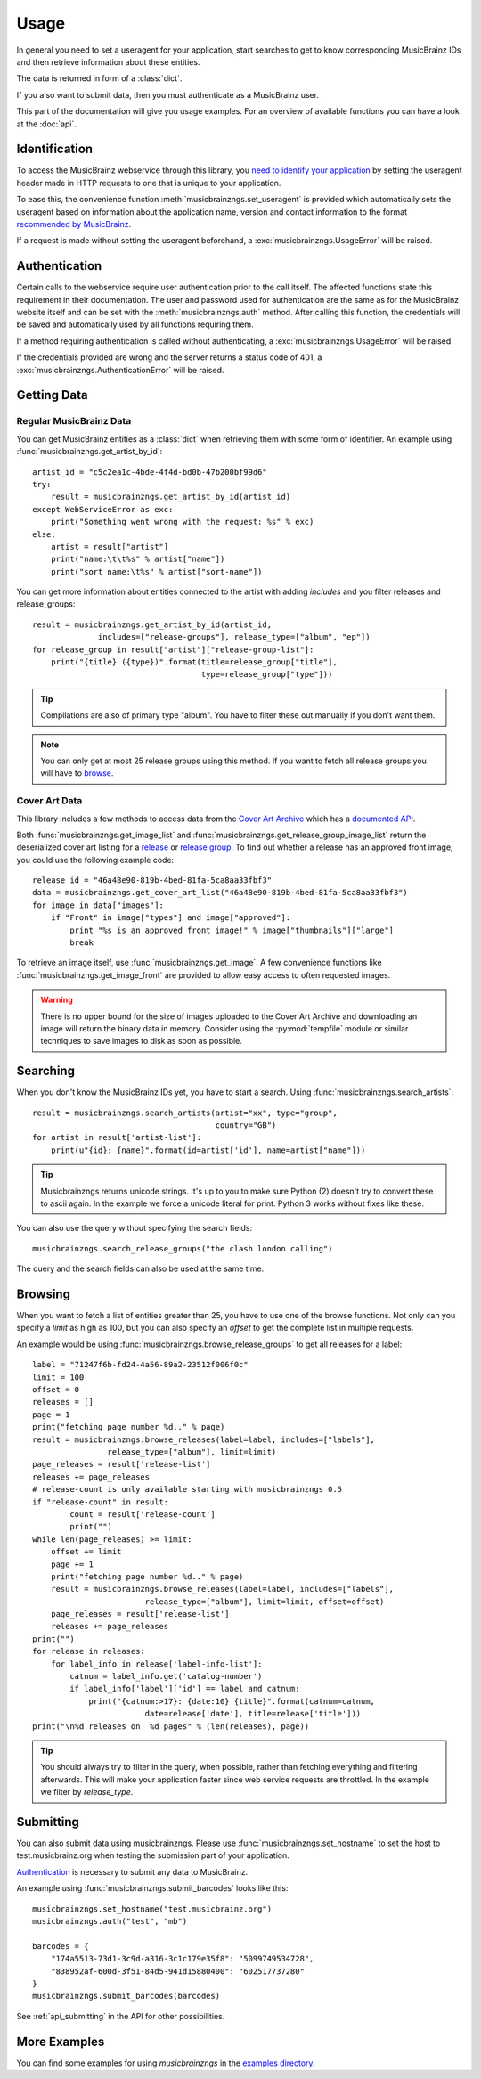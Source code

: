 Usage
~~~~~

In general you need to set a useragent for your application,
start searches to get to know corresponding MusicBrainz IDs
and then retrieve information about these entities.

The data is returned in form of a :class:`dict`.

If you also want to submit data,
then you must authenticate as a MusicBrainz user.

This part of the documentation will give you usage examples.
For an overview of available functions you can have a look at
the :doc:`api`.

Identification
--------------

To access the MusicBrainz webservice through this library, you `need to
identify your application
<http://musicbrainz.org/doc/XML_Web_Service/Version_2#Identifying_your_application_to_the_MusicBrainz_Web_Service>`_
by setting the useragent header made in HTTP requests to one that is unique to
your application.

To ease this, the convenience function :meth:`musicbrainzngs.set_useragent` is
provided which automatically sets the useragent based on information about the
application name, version and contact information to the format `recommended by
MusicBrainz
<http://musicbrainz.org/doc/XML_Web_Service/Rate_Limiting#Provide_meaningful_User-Agent_strings>`_.

If a request is made without setting the useragent beforehand, a
:exc:`musicbrainzngs.UsageError` will be raised.

Authentication
--------------

Certain calls to the webservice require user authentication prior to the call
itself. The affected functions state this requirement in their documentation.
The user and password used for authentication are the same as for the
MusicBrainz website itself and can be set with the :meth:`musicbrainzngs.auth`
method. After calling this function, the credentials will be saved and
automatically used by all functions requiring them.

If a method requiring authentication is called without authenticating, a
:exc:`musicbrainzngs.UsageError` will be raised.

If the credentials provided are wrong and the server returns a status code of
401, a :exc:`musicbrainzngs.AuthenticationError` will be raised.

Getting Data
------------

Regular MusicBrainz Data
^^^^^^^^^^^^^^^^^^^^^^^^

You can get MusicBrainz entities as a :class:`dict`
when retrieving them with some form of identifier.
An example using :func:`musicbrainzngs.get_artist_by_id`::

  artist_id = "c5c2ea1c-4bde-4f4d-bd0b-47b200bf99d6"
  try:
      result = musicbrainzngs.get_artist_by_id(artist_id)
  except WebServiceError as exc:
      print("Something went wrong with the request: %s" % exc)
  else:
      artist = result["artist"]
      print("name:\t\t%s" % artist["name"])
      print("sort name:\t%s" % artist["sort-name"])

You can get more information about entities connected to the artist
with adding `includes` and you filter releases and release_groups::

  result = musicbrainzngs.get_artist_by_id(artist_id,
                includes=["release-groups"], release_type=["album", "ep"])
  for release_group in result["artist"]["release-group-list"]:
      print("{title} ({type})".format(title=release_group["title"],
                                      type=release_group["type"]))

.. tip:: Compilations are also of primary type "album".
   You have to filter these out manually if you don't want them.

.. note:: You can only get at most 25 release groups using this method.
   If you want to fetch all release groups you will have to
   `browse <browsing>`_.

Cover Art Data
^^^^^^^^^^^^^^

This library includes a few methods to access data from the `Cover Art Archive
<https://coverartarchive.org/>`_ which has a `documented API
<https://musicbrainz.org/doc/Cover_Art_Archive/API>`_.

Both :func:`musicbrainzngs.get_image_list` and
:func:`musicbrainzngs.get_release_group_image_list` return the deserialized
cover art listing for a `release
<https://musicbrainz.org/doc/Cover_Art_Archive/API#.2Frelease.2F.7Bmbid.7D.2F>`_
or `release group
<https://musicbrainz.org/doc/Cover_Art_Archive/API#.2Frelease-group.2F.7Bmbid.7D.2F>`_.
To find out whether a release
has an approved front image, you could use the following example code::

  release_id = "46a48e90-819b-4bed-81fa-5ca8aa33fbf3"
  data = musicbrainzngs.get_cover_art_list("46a48e90-819b-4bed-81fa-5ca8aa33fbf3")
  for image in data["images"]:
      if "Front" in image["types"] and image["approved"]:
          print "%s is an approved front image!" % image["thumbnails"]["large"]
          break

To retrieve an image itself, use :func:`musicbrainzngs.get_image`. A
few convenience functions like :func:`musicbrainzngs.get_image_front`
are provided to allow easy access to often requested images.

.. warning:: There is no upper bound for the size of images uploaded to the
   Cover Art Archive and downloading an image will return the binary data in
   memory. Consider using the :py:mod:`tempfile` module or similar
   techniques to save images to disk as soon as possible.

Searching
---------

When you don't know the MusicBrainz IDs yet, you have to start a search.
Using :func:`musicbrainzngs.search_artists`::

  result = musicbrainzngs.search_artists(artist="xx", type="group",
                                         country="GB")
  for artist in result['artist-list']:
      print(u"{id}: {name}".format(id=artist['id'], name=artist["name"]))

.. tip:: Musicbrainzngs returns unicode strings.
   It's up to you to make sure Python (2) doesn't try to convert these
   to ascii again. In the example we force a unicode literal for print.
   Python 3 works without fixes like these.

You can also use the query without specifying the search fields::

  musicbrainzngs.search_release_groups("the clash london calling")

The query and the search fields can also be used at the same time.

Browsing
--------

When you want to fetch a list of entities greater than 25,
you have to use one of the browse functions.
Not only can you specify a `limit` as high as 100,
but you can also specify an `offset` to get the complete list
in multiple requests.

An example would be using :func:`musicbrainzngs.browse_release_groups`
to get all releases for a label::

  label = "71247f6b-fd24-4a56-89a2-23512f006f0c"
  limit = 100
  offset = 0
  releases = []
  page = 1
  print("fetching page number %d.." % page)
  result = musicbrainzngs.browse_releases(label=label, includes=["labels"],
                  release_type=["album"], limit=limit)
  page_releases = result['release-list']
  releases += page_releases
  # release-count is only available starting with musicbrainzngs 0.5
  if "release-count" in result:
          count = result['release-count']
          print("")
  while len(page_releases) >= limit:
      offset += limit
      page += 1
      print("fetching page number %d.." % page)
      result = musicbrainzngs.browse_releases(label=label, includes=["labels"],
                          release_type=["album"], limit=limit, offset=offset)
      page_releases = result['release-list']
      releases += page_releases
  print("")
  for release in releases:
      for label_info in release['label-info-list']:
          catnum = label_info.get('catalog-number')
          if label_info['label']['id'] == label and catnum:
              print("{catnum:>17}: {date:10} {title}".format(catnum=catnum,
                          date=release['date'], title=release['title']))
  print("\n%d releases on  %d pages" % (len(releases), page))

.. tip:: You should always try to filter in the query, when possible,
   rather than fetching everything and filtering afterwards.
   This will make your application faster
   since web service requests are throttled.
   In the example we filter by `release_type`.

Submitting
----------

You can also submit data using musicbrainzngs.
Please use :func:`musicbrainzngs.set_hostname` to set the host to
test.musicbrainz.org when testing the submission part of your application.

`Authentication`_ is necessary to submit any data to MusicBrainz.

An example using :func:`musicbrainzngs.submit_barcodes` looks like this::

  musicbrainzngs.set_hostname("test.musicbrainz.org")
  musicbrainzngs.auth("test", "mb")

  barcodes = {
      "174a5513-73d1-3c9d-a316-3c1c179e35f8": "5099749534728",
      "838952af-600d-3f51-84d5-941d15880400": "602517737280"
  }
  musicbrainzngs.submit_barcodes(barcodes)

See :ref:`api_submitting` in the API for other possibilities.

More Examples
-------------

You can find some examples for using `musicbrainzngs` in the
`examples directory <https://github.com/alastair/python-musicbrainzngs/tree/master/examples>`_.
